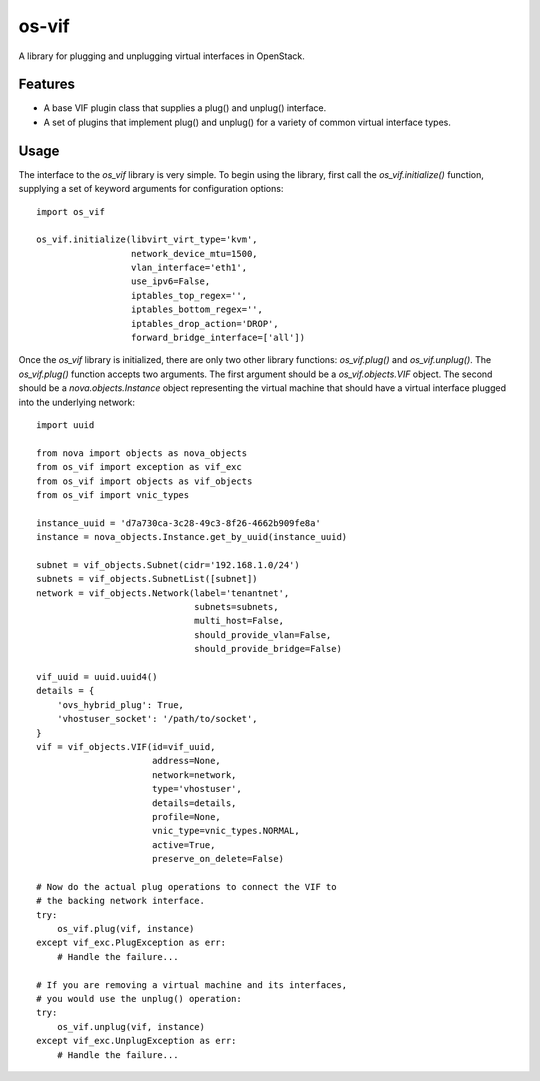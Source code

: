 ======
os-vif
======

A library for plugging and unplugging virtual interfaces in OpenStack.

Features
--------

* A base VIF plugin class that supplies a plug() and unplug() interface.
* A set of plugins that implement plug() and unplug() for a variety
  of common virtual interface types.

Usage
-----

The interface to the `os_vif` library is very simple. To begin using the
library, first call the `os_vif.initialize()` function, supplying a set of
keyword arguments for configuration options::

    import os_vif

    os_vif.initialize(libvirt_virt_type='kvm',
                      network_device_mtu=1500,
                      vlan_interface='eth1',
                      use_ipv6=False,
                      iptables_top_regex='',
                      iptables_bottom_regex='',
                      iptables_drop_action='DROP',
                      forward_bridge_interface=['all'])

Once the `os_vif` library is initialized, there are only two other library
functions: `os_vif.plug()` and `os_vif.unplug()`. The `os_vif.plug()` function
accepts two arguments. The first argument should be a `os_vif.objects.VIF`
object. The second should be a `nova.objects.Instance` object representing
the virtual machine that should have a virtual interface plugged into the
underlying network::

    import uuid

    from nova import objects as nova_objects
    from os_vif import exception as vif_exc
    from os_vif import objects as vif_objects
    from os_vif import vnic_types

    instance_uuid = 'd7a730ca-3c28-49c3-8f26-4662b909fe8a'
    instance = nova_objects.Instance.get_by_uuid(instance_uuid)

    subnet = vif_objects.Subnet(cidr='192.168.1.0/24')
    subnets = vif_objects.SubnetList([subnet])
    network = vif_objects.Network(label='tenantnet',
                                  subnets=subnets,
                                  multi_host=False,
                                  should_provide_vlan=False,
                                  should_provide_bridge=False)

    vif_uuid = uuid.uuid4()
    details = {
        'ovs_hybrid_plug': True,
        'vhostuser_socket': '/path/to/socket',
    }
    vif = vif_objects.VIF(id=vif_uuid,
                          address=None,
                          network=network,
                          type='vhostuser',
                          details=details,
                          profile=None,
                          vnic_type=vnic_types.NORMAL,
                          active=True,
                          preserve_on_delete=False)

    # Now do the actual plug operations to connect the VIF to
    # the backing network interface.
    try:
        os_vif.plug(vif, instance)
    except vif_exc.PlugException as err:
        # Handle the failure...

    # If you are removing a virtual machine and its interfaces,
    # you would use the unplug() operation:
    try:
        os_vif.unplug(vif, instance)
    except vif_exc.UnplugException as err:
        # Handle the failure...
